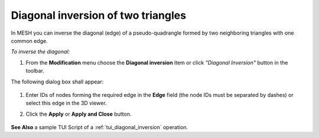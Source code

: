 .. _diagonal_inversion_of_elements_page:

***********************************
Diagonal inversion of two triangles
***********************************

In MESH you can inverse the diagonal (edge) of a pseudo-quadrangle
formed by two neighboring triangles with one common edge.

*To inverse the diagonal:*

#. From the **Modification** menu choose the **Diagonal inversion** item or click *"Diagonal Inversion"* |img| button in the toolbar.

.. |img| image:: ../images/image70.png

The following dialog box shall appear:

	.. image:: ../images/diagonalinversion.png
		  :align: center

#. Enter IDs of nodes forming the required edge in the **Edge** field (the node IDs must be separated by dashes) or select this edge in the 3D viewer.
#. Click the **Apply** or **Apply and Close** button.

	.. image:: ../images/image38.jpg 
		  :align: center

	.. centered::
		The selected edge

	.. image:: ../images/image36.jpg 
		  :align: center

	.. centered::
		The inverted edge

**See Also** a sample TUI Script of a :ref:`tui_diagonal_inversion` operation.  


